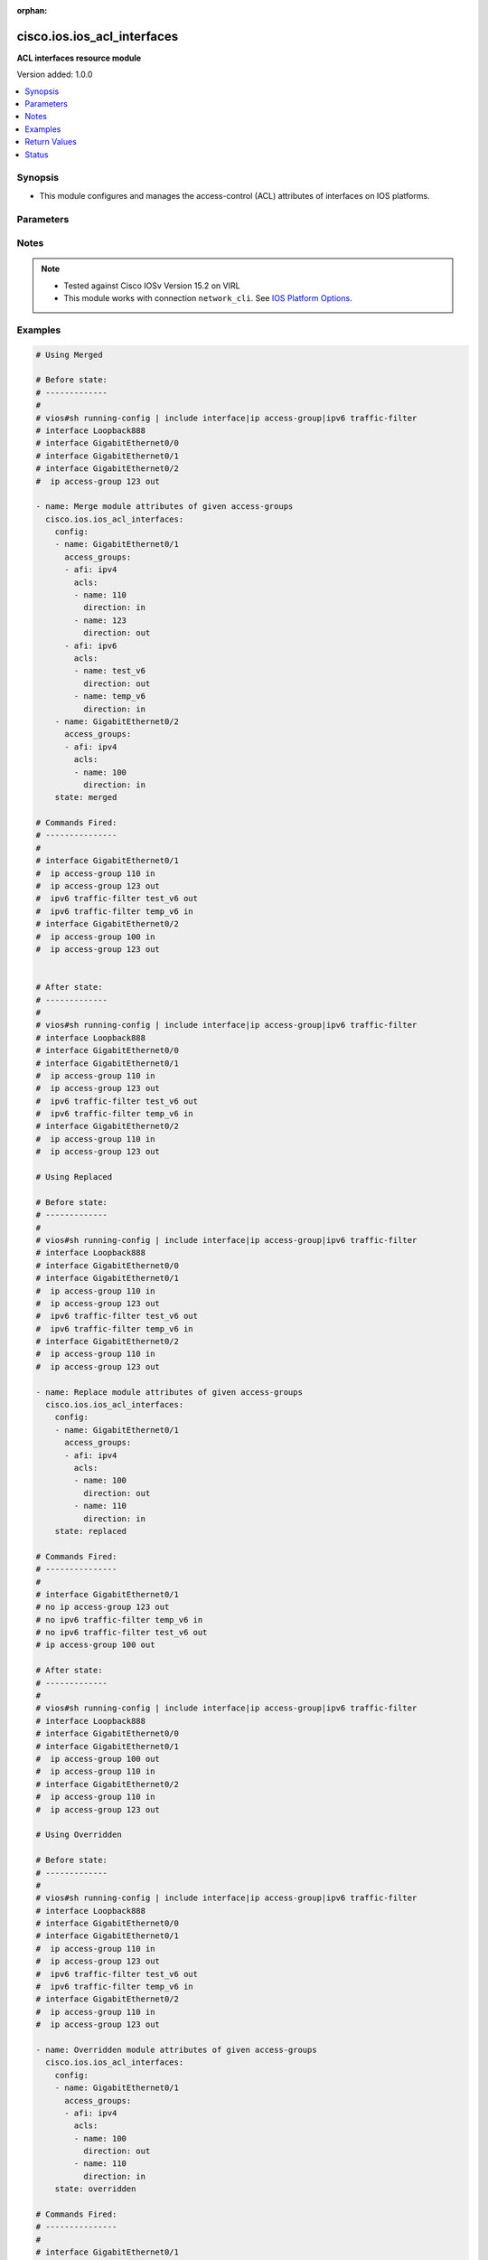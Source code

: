 :orphan:

.. _cisco.ios.ios_acl_interfaces_module:


****************************
cisco.ios.ios_acl_interfaces
****************************

**ACL interfaces resource module**


Version added: 1.0.0

.. contents::
   :local:
   :depth: 1


Synopsis
--------
- This module configures and manages the access-control (ACL) attributes of interfaces on IOS platforms.




Parameters
----------

.. raw:: html

    <table  border=0 cellpadding=0 class="documentation-table">
        <tr>
            <th colspan="4">Parameter</th>
            <th>Choices/<font color="blue">Defaults</font></th>
                        <th width="100%">Comments</th>
        </tr>
                    <tr>
                                                                <td colspan="4">
                    <div class="ansibleOptionAnchor" id="parameter-"></div>
                    <b>config</b>
                    <a class="ansibleOptionLink" href="#parameter-" title="Permalink to this option"></a>
                    <div style="font-size: small">
                        <span style="color: purple">list</span>
                         / <span style="color: purple">elements=dictionary</span>                                            </div>
                                    </td>
                                <td>
                                                                                                                                                            </td>
                                                                <td>
                                            <div>A dictionary of ACL interfaces options</div>
                                                        </td>
            </tr>
                                                            <tr>
                                                    <td class="elbow-placeholder"></td>
                                                <td colspan="3">
                    <div class="ansibleOptionAnchor" id="parameter-"></div>
                    <b>access_groups</b>
                    <a class="ansibleOptionLink" href="#parameter-" title="Permalink to this option"></a>
                    <div style="font-size: small">
                        <span style="color: purple">list</span>
                         / <span style="color: purple">elements=dictionary</span>                                            </div>
                                    </td>
                                <td>
                                                                                                                                                            </td>
                                                                <td>
                                            <div>Specify access-group for IP access list (standard or extended).</div>
                                                        </td>
            </tr>
                                                            <tr>
                                                    <td class="elbow-placeholder"></td>
                                    <td class="elbow-placeholder"></td>
                                                <td colspan="2">
                    <div class="ansibleOptionAnchor" id="parameter-"></div>
                    <b>acls</b>
                    <a class="ansibleOptionLink" href="#parameter-" title="Permalink to this option"></a>
                    <div style="font-size: small">
                        <span style="color: purple">list</span>
                         / <span style="color: purple">elements=dictionary</span>                                            </div>
                                    </td>
                                <td>
                                                                                                                                                            </td>
                                                                <td>
                                            <div>Specifies the ACLs for the provided AFI.</div>
                                                        </td>
            </tr>
                                                            <tr>
                                                    <td class="elbow-placeholder"></td>
                                    <td class="elbow-placeholder"></td>
                                    <td class="elbow-placeholder"></td>
                                                <td colspan="1">
                    <div class="ansibleOptionAnchor" id="parameter-"></div>
                    <b>direction</b>
                    <a class="ansibleOptionLink" href="#parameter-" title="Permalink to this option"></a>
                    <div style="font-size: small">
                        <span style="color: purple">string</span>
                                                 / <span style="color: red">required</span>                    </div>
                                    </td>
                                <td>
                                                                                                                            <ul style="margin: 0; padding: 0"><b>Choices:</b>
                                                                                                                                                                <li>in</li>
                                                                                                                                                                                                <li>out</li>
                                                                                    </ul>
                                                                            </td>
                                                                <td>
                                            <div>Specifies the direction of packets that the ACL will be applied on.</div>
                                            <div>With one direction already assigned, other acl direction cannot be same.</div>
                                                        </td>
            </tr>
                                <tr>
                                                    <td class="elbow-placeholder"></td>
                                    <td class="elbow-placeholder"></td>
                                    <td class="elbow-placeholder"></td>
                                                <td colspan="1">
                    <div class="ansibleOptionAnchor" id="parameter-"></div>
                    <b>name</b>
                    <a class="ansibleOptionLink" href="#parameter-" title="Permalink to this option"></a>
                    <div style="font-size: small">
                        <span style="color: purple">string</span>
                                                 / <span style="color: red">required</span>                    </div>
                                    </td>
                                <td>
                                                                                                                                                            </td>
                                                                <td>
                                            <div>Specifies the name of the IPv4/IPv4 ACL for the interface.</div>
                                                        </td>
            </tr>
                    
                                                <tr>
                                                    <td class="elbow-placeholder"></td>
                                    <td class="elbow-placeholder"></td>
                                                <td colspan="2">
                    <div class="ansibleOptionAnchor" id="parameter-"></div>
                    <b>afi</b>
                    <a class="ansibleOptionLink" href="#parameter-" title="Permalink to this option"></a>
                    <div style="font-size: small">
                        <span style="color: purple">string</span>
                                                 / <span style="color: red">required</span>                    </div>
                                    </td>
                                <td>
                                                                                                                            <ul style="margin: 0; padding: 0"><b>Choices:</b>
                                                                                                                                                                <li>ipv4</li>
                                                                                                                                                                                                <li>ipv6</li>
                                                                                    </ul>
                                                                            </td>
                                                                <td>
                                            <div>Specifies the AFI for the ACLs to be configured on this interface.</div>
                                                        </td>
            </tr>
                    
                                                <tr>
                                                    <td class="elbow-placeholder"></td>
                                                <td colspan="3">
                    <div class="ansibleOptionAnchor" id="parameter-"></div>
                    <b>name</b>
                    <a class="ansibleOptionLink" href="#parameter-" title="Permalink to this option"></a>
                    <div style="font-size: small">
                        <span style="color: purple">string</span>
                                                 / <span style="color: red">required</span>                    </div>
                                    </td>
                                <td>
                                                                                                                                                            </td>
                                                                <td>
                                            <div>Full name of the interface excluding any logical unit number, i.e. GigabitEthernet0/1.</div>
                                                        </td>
            </tr>
                    
                                                <tr>
                                                                <td colspan="4">
                    <div class="ansibleOptionAnchor" id="parameter-"></div>
                    <b>running_config</b>
                    <a class="ansibleOptionLink" href="#parameter-" title="Permalink to this option"></a>
                    <div style="font-size: small">
                        <span style="color: purple">string</span>
                                                                    </div>
                                    </td>
                                <td>
                                                                                                                                                            </td>
                                                                <td>
                                            <div>The module, by default, will connect to the remote device and retrieve the current running-config to use as a base for comparing against the contents of source. There are times when it is not desirable to have the task get the current running-config for every task in a playbook.  The <em>running_config</em> argument allows the implementer to pass in the configuration to use as the base config for comparison. This value of this option should be the output received from device by executing command.</div>
                                                        </td>
            </tr>
                                <tr>
                                                                <td colspan="4">
                    <div class="ansibleOptionAnchor" id="parameter-"></div>
                    <b>state</b>
                    <a class="ansibleOptionLink" href="#parameter-" title="Permalink to this option"></a>
                    <div style="font-size: small">
                        <span style="color: purple">string</span>
                                                                    </div>
                                    </td>
                                <td>
                                                                                                                            <ul style="margin: 0; padding: 0"><b>Choices:</b>
                                                                                                                                                                <li><div style="color: blue"><b>merged</b>&nbsp;&larr;</div></li>
                                                                                                                                                                                                <li>replaced</li>
                                                                                                                                                                                                <li>overridden</li>
                                                                                                                                                                                                <li>deleted</li>
                                                                                                                                                                                                <li>gathered</li>
                                                                                                                                                                                                <li>parsed</li>
                                                                                                                                                                                                <li>rendered</li>
                                                                                    </ul>
                                                                            </td>
                                                                <td>
                                            <div>The state the configuration should be left in</div>
                                                        </td>
            </tr>
                        </table>
    <br/>


Notes
-----

.. note::
   - Tested against Cisco IOSv Version 15.2 on VIRL
   - This module works with connection ``network_cli``. See `IOS Platform Options <../network/user_guide/platform_ios.html>`_.



Examples
--------

.. code-block:: yaml+jinja

    
    # Using Merged

    # Before state:
    # -------------
    #
    # vios#sh running-config | include interface|ip access-group|ipv6 traffic-filter
    # interface Loopback888
    # interface GigabitEthernet0/0
    # interface GigabitEthernet0/1
    # interface GigabitEthernet0/2
    #  ip access-group 123 out

    - name: Merge module attributes of given access-groups
      cisco.ios.ios_acl_interfaces:
        config:
        - name: GigabitEthernet0/1
          access_groups:
          - afi: ipv4
            acls:
            - name: 110
              direction: in
            - name: 123
              direction: out
          - afi: ipv6
            acls:
            - name: test_v6
              direction: out
            - name: temp_v6
              direction: in
        - name: GigabitEthernet0/2
          access_groups:
          - afi: ipv4
            acls:
            - name: 100
              direction: in
        state: merged

    # Commands Fired:
    # ---------------
    #
    # interface GigabitEthernet0/1
    #  ip access-group 110 in
    #  ip access-group 123 out
    #  ipv6 traffic-filter test_v6 out
    #  ipv6 traffic-filter temp_v6 in
    # interface GigabitEthernet0/2
    #  ip access-group 100 in
    #  ip access-group 123 out


    # After state:
    # -------------
    #
    # vios#sh running-config | include interface|ip access-group|ipv6 traffic-filter
    # interface Loopback888
    # interface GigabitEthernet0/0
    # interface GigabitEthernet0/1
    #  ip access-group 110 in
    #  ip access-group 123 out
    #  ipv6 traffic-filter test_v6 out
    #  ipv6 traffic-filter temp_v6 in
    # interface GigabitEthernet0/2
    #  ip access-group 110 in
    #  ip access-group 123 out

    # Using Replaced

    # Before state:
    # -------------
    #
    # vios#sh running-config | include interface|ip access-group|ipv6 traffic-filter
    # interface Loopback888
    # interface GigabitEthernet0/0
    # interface GigabitEthernet0/1
    #  ip access-group 110 in
    #  ip access-group 123 out
    #  ipv6 traffic-filter test_v6 out
    #  ipv6 traffic-filter temp_v6 in
    # interface GigabitEthernet0/2
    #  ip access-group 110 in
    #  ip access-group 123 out

    - name: Replace module attributes of given access-groups
      cisco.ios.ios_acl_interfaces:
        config:
        - name: GigabitEthernet0/1
          access_groups:
          - afi: ipv4
            acls:
            - name: 100
              direction: out
            - name: 110
              direction: in
        state: replaced

    # Commands Fired:
    # ---------------
    #
    # interface GigabitEthernet0/1
    # no ip access-group 123 out
    # no ipv6 traffic-filter temp_v6 in
    # no ipv6 traffic-filter test_v6 out
    # ip access-group 100 out

    # After state:
    # -------------
    #
    # vios#sh running-config | include interface|ip access-group|ipv6 traffic-filter
    # interface Loopback888
    # interface GigabitEthernet0/0
    # interface GigabitEthernet0/1
    #  ip access-group 100 out
    #  ip access-group 110 in
    # interface GigabitEthernet0/2
    #  ip access-group 110 in
    #  ip access-group 123 out

    # Using Overridden

    # Before state:
    # -------------
    #
    # vios#sh running-config | include interface|ip access-group|ipv6 traffic-filter
    # interface Loopback888
    # interface GigabitEthernet0/0
    # interface GigabitEthernet0/1
    #  ip access-group 110 in
    #  ip access-group 123 out
    #  ipv6 traffic-filter test_v6 out
    #  ipv6 traffic-filter temp_v6 in
    # interface GigabitEthernet0/2
    #  ip access-group 110 in
    #  ip access-group 123 out

    - name: Overridden module attributes of given access-groups
      cisco.ios.ios_acl_interfaces:
        config:
        - name: GigabitEthernet0/1
          access_groups:
          - afi: ipv4
            acls:
            - name: 100
              direction: out
            - name: 110
              direction: in
        state: overridden

    # Commands Fired:
    # ---------------
    #
    # interface GigabitEthernet0/1
    # no ip access-group 123 out
    # no ipv6 traffic-filter test_v6 out
    # no ipv6 traffic-filter temp_v6 in
    # ip access-group 100 out
    # interface GigabitEthernet0/2
    # no ip access-group 110 in
    # no ip access-group 123 out

    # After state:
    # -------------
    #
    # vios#sh running-config | include interface|ip access-group|ipv6 traffic-filter
    # interface Loopback888
    # interface GigabitEthernet0/0
    # interface GigabitEthernet0/1
    #  ip access-group 100 out
    #  ip access-group 110 in
    # interface GigabitEthernet0/2

    # Using Deleted

    # Before state:
    # -------------
    #
    # vios#sh running-config | include interface|ip access-group|ipv6 traffic-filter
    # interface Loopback888
    # interface GigabitEthernet0/0
    # interface GigabitEthernet0/1
    #  ip access-group 110 in
    #  ip access-group 123 out
    #  ipv6 traffic-filter test_v6 out
    #  ipv6 traffic-filter temp_v6 in
    # interface GigabitEthernet0/2
    #  ip access-group 110 in
    #  ip access-group 123 out

    - name: Delete module attributes of given Interface
      cisco.ios.ios_acl_interfaces:
        config:
        - name: GigabitEthernet0/1
        state: deleted

    # Commands Fired:
    # ---------------
    #
    # interface GigabitEthernet0/1
    # no ip access-group 110 in
    # no ip access-group 123 out
    # no ipv6 traffic-filter test_v6 out
    # no ipv6 traffic-filter temp_v6 in

    # After state:
    # -------------
    #
    # vios#sh running-config | include interface|ip access-group|ipv6 traffic-filter
    # interface Loopback888
    # interface GigabitEthernet0/0
    # interface GigabitEthernet0/1
    # interface GigabitEthernet0/2
    #  ip access-group 110 in
    #  ip access-group 123 out

    # Using DELETED without any config passed
    #"(NOTE: This will delete all of configured resource module attributes from each configured interface)"

    # Before state:
    # -------------
    #
    # vios#sh running-config | include interface|ip access-group|ipv6 traffic-filter
    # interface Loopback888
    # interface GigabitEthernet0/0
    # interface GigabitEthernet0/1
    #  ip access-group 110 in
    #  ip access-group 123 out
    #  ipv6 traffic-filter test_v6 out
    #  ipv6 traffic-filter temp_v6 in
    # interface GigabitEthernet0/2
    #  ip access-group 110 in
    #  ip access-group 123 out

    - name: Delete module attributes of given access-groups from ALL Interfaces
      cisco.ios.ios_acl_interfaces:
        config:
        state: deleted

    # Commands Fired:
    # ---------------
    #
    # interface GigabitEthernet0/1
    # no ip access-group 110 in
    # no ip access-group 123 out
    # no ipv6 traffic-filter test_v6 out
    # no ipv6 traffic-filter temp_v6 in
    # interface GigabitEthernet0/2
    # no ip access-group 110 out
    # no ip access-group 123 out

    # After state:
    # -------------
    #
    # vios#sh running-config | include interface|ip access-group|ipv6 traffic-filter
    # interface Loopback888
    # interface GigabitEthernet0/0
    # interface GigabitEthernet0/1
    # interface GigabitEthernet0/2

    # Using Gathered

    # Before state:
    # -------------
    #
    # vios#sh running-config | include interface|ip access-group|ipv6 traffic-filter
    # interface Loopback888
    # interface GigabitEthernet0/0
    # interface GigabitEthernet0/1
    #  ip access-group 110 in
    #  ip access-group 123 out
    #  ipv6 traffic-filter test_v6 out
    #  ipv6 traffic-filter temp_v6 in
    # interface GigabitEthernet0/2
    #  ip access-group 110 in
    #  ip access-group 123 out

    - name: Gather listed acl interfaces with provided configurations
      cisco.ios.ios_acl_interfaces:
        config:
        state: gathered

    # Module Execution Result:
    # ------------------------
    #
    # "gathered": [
    #         {
    #             "name": "Loopback888"
    #         },
    #         {
    #             "name": "GigabitEthernet0/0"
    #         },
    #         {
    #             "access_groups": [
    #                 {
    #                     "acls": [
    #                         {
    #                             "direction": "in",
    #                             "name": "110"
    #                         },
    #                         {
    #                             "direction": "out",
    #                             "name": "123"
    #                         }
    #                     ],
    #                     "afi": "ipv4"
    #                 },
    #                 {
    #                     "acls": [
    #                         {
    #                             "direction": "in",
    #                             "name": "temp_v6"
    #                         },
    #                         {
    #                             "direction": "out",
    #                             "name": "test_v6"
    #                         }
    #                     ],
    #                     "afi": "ipv6"
    #                 }
    #             ],
    #             "name": "GigabitEthernet0/1"
    #         },
    #         {
    #             "access_groups": [
    #                 {
    #                     "acls": [
    #                         {
    #                             "direction": "in",
    #                             "name": "100"
    #                         },
    #                         {
    #                             "direction": "out",
    #                             "name": "123"
    #                         }
    #                     ],
    #                     "afi": "ipv4"
    #                 }
    #             ],
    #             "name": "GigabitEthernet0/2"
    #         }
    #     ]

    # After state:
    # ------------
    #
    # vios#sh running-config | include interface|ip access-group|ipv6 traffic-filter
    # interface Loopback888
    # interface GigabitEthernet0/0
    # interface GigabitEthernet0/1
    #  ip access-group 110 in
    #  ip access-group 123 out
    #  ipv6 traffic-filter test_v6 out
    #  ipv6 traffic-filter temp_v6 in
    # interface GigabitEthernet0/2
    #  ip access-group 110 in
    #  ip access-group 123 out

    # Using Rendered

    - name: Render the commands for provided  configuration
      cisco.ios.ios_acl_interfaces:
        config:
        - name: GigabitEthernet0/1
          access_groups:
          - afi: ipv4
            acls:
            - name: 110
              direction: in
            - name: 123
              direction: out
          - afi: ipv6
            acls:
            - name: test_v6
              direction: out
            - name: temp_v6
              direction: in
        state: rendered

    # Module Execution Result:
    # ------------------------
    #
    # "rendered": [
    #         "interface GigabitEthernet0/1",
    #         "ip access-group 110 in",
    #         "ip access-group 123 out",
    #         "ipv6 traffic-filter temp_v6 in",
    #         "ipv6 traffic-filter test_v6 out"
    #     ]

    # Using Parsed

    - name: Parse the commands for provided configuration
      cisco.ios.ios_acl_interfaces:
        running_config:
          "interface GigabitEthernet0/1
           ip access-group 110 in
           ip access-group 123 out
           ipv6 traffic-filter temp_v6 in
           ipv6 traffic-filter test_v6 out"
        state: parsed

    # Module Execution Result:
    # ------------------------
    #
    # "parsed": [
    #         {
    #             "access_groups": [
    #                 {
    #                     "acls": [
    #                         {
    #                             "direction": "in",
    #                             "name": "110"
    #                         }
    #                     ],
    #                     "afi": "ipv4"
    #                 },
    #                 {
    #                     "acls": [
    #                         {
    #                             "direction": "in",
    #                             "name": "temp_v6"
    #                         }
    #                     ],
    #                     "afi": "ipv6"
    #                 }
    #             ],
    #             "name": "GigabitEthernet0/1"
    #         }
    #     ]




Return Values
-------------
Common return values are documented `here <https://docs.ansible.com/ansible/latest/reference_appendices/common_return_values.html#common-return-values>`_, the following are the fields unique to this module:

.. raw:: html

    <table border=0 cellpadding=0 class="documentation-table">
        <tr>
            <th colspan="1">Key</th>
            <th>Returned</th>
            <th width="100%">Description</th>
        </tr>
                    <tr>
                                <td colspan="1">
                    <div class="ansibleOptionAnchor" id="return-"></div>
                    <b>after</b>
                    <a class="ansibleOptionLink" href="#return-" title="Permalink to this return value"></a>
                    <div style="font-size: small">
                      <span style="color: purple">list</span>
                                          </div>
                                    </td>
                <td>when changed</td>
                <td>
                                                                        <div>The configuration as structured data after module completion.</div>
                                                                <br/>
                                            <div style="font-size: smaller"><b>Sample:</b></div>
                                                <div style="font-size: smaller; color: blue; word-wrap: break-word; word-break: break-all;">The configuration returned will always be in the same format of the parameters above.</div>
                                    </td>
            </tr>
                                <tr>
                                <td colspan="1">
                    <div class="ansibleOptionAnchor" id="return-"></div>
                    <b>before</b>
                    <a class="ansibleOptionLink" href="#return-" title="Permalink to this return value"></a>
                    <div style="font-size: small">
                      <span style="color: purple">list</span>
                                          </div>
                                    </td>
                <td>always</td>
                <td>
                                                                        <div>The configuration as structured data prior to module invocation.</div>
                                                                <br/>
                                            <div style="font-size: smaller"><b>Sample:</b></div>
                                                <div style="font-size: smaller; color: blue; word-wrap: break-word; word-break: break-all;">The configuration returned will always be in the same format of the parameters above.</div>
                                    </td>
            </tr>
                                <tr>
                                <td colspan="1">
                    <div class="ansibleOptionAnchor" id="return-"></div>
                    <b>commands</b>
                    <a class="ansibleOptionLink" href="#return-" title="Permalink to this return value"></a>
                    <div style="font-size: small">
                      <span style="color: purple">list</span>
                                          </div>
                                    </td>
                <td>always</td>
                <td>
                                                                        <div>The set of commands pushed to the remote device</div>
                                                                <br/>
                                            <div style="font-size: smaller"><b>Sample:</b></div>
                                                <div style="font-size: smaller; color: blue; word-wrap: break-word; word-break: break-all;">[&#x27;interface GigabitEthernet0/1&#x27;, &#x27;ip access-group 110 in&#x27;, &#x27;ipv6 traffic-filter test_v6 out&#x27;]</div>
                                    </td>
            </tr>
                        </table>
    <br/><br/>


Status
------


Authors
~~~~~~~

- Sumit Jaiswal (@justjais)


.. hint::
    Configuration entries for each entry type have a low to high priority order. For example, a variable that is lower in the list will override a variable that is higher up.
